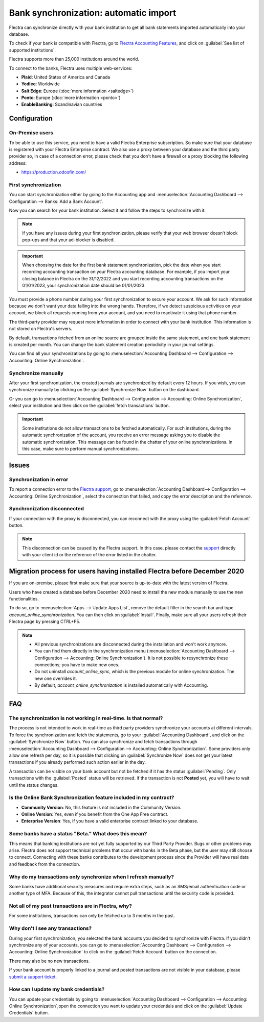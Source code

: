 ======================================
Bank synchronization: automatic import
======================================

Flectra can synchronize directly with your bank institution to get all bank statements imported
automatically into your database.

To check if your bank is compatible with Flectra, go to `Flectra Accounting Features
<https://www.flectra.com/page/accounting-features>`_, and click on
:guilabel:`See list of supported institutions`.

Flectra supports more than 25,000 institutions around the world.

To connect to the banks, Flectra uses multiple web-services:

- **Plaid**: United States of America and Canada
- **Yodlee**: Worldwide
- **Salt Edge**: Europe (:doc:`more information <saltedge>`)
- **Ponto**: Europe (:doc:`more information <ponto>`)
- **EnableBanking**: Scandinavian countries

Configuration
=============

On-Premise users
----------------

To be able to use this service, you need to have a valid Flectra Enterprise subscription.
So make sure that your database is registered with your Flectra Enterprise contract.
We also use a proxy between your database and the third party provider so, in case of
a connection error, please check that you don't have a firewall or a proxy blocking the
following address:

- https://production.odoofin.com/

First synchronization
---------------------

You can start synchronization either by going to the Accounting app and
:menuselection:`Accounting Dashboard --> Configuration --> Banks: Add a Bank Account`.

Now you can search for your bank institution. Select it and follow the steps to synchronize with it.

.. note::
   If you have any issues during your first synchronization, please verify that your
   web browser doesn't block pop-ups and that your ad-blocker is disabled.

.. important::
   When choosing the date for the first bank statement synchronization, pick the date when you
   start recording accounting transaction on your Flectra accounting database. For example, if you
   import your closing balance in Flectra on the 31/12/2022 and you start recording accounting
   transactions on the 01/01/2023, your synchronization date should be 01/01/2023.

You must provide a phone number during your first synchronization to secure your account. We ask for
such information because we don't want your data falling into the wrong hands. Therefore, if we
detect suspicious activities on your account, we block all requests coming from your account, and
you need to reactivate it using that phone number.

The third-party provider may request more information in order to connect with your
bank institution.
This information is not stored on Flectra's servers.

By default, transactions fetched from an online source are grouped inside the same statement, and
one bank statement is created per month. You can change the bank statement creation periodicity
in your journal settings.

You can find all your synchronizations by going to :menuselection:`Accounting Dashboard -->
Configuration --> Accounting: Online Synchronization`.

Synchronize manually
--------------------

After your first synchronization, the created journals are synchronized by default every 12 hours.
If you wish, you can synchronize manually by clicking on the :guilabel:`Synchronize Now` button on
the dashboard.

Or you can go to :menuselection:`Accounting Dashboard --> Configuration -->
Accounting: Online Synchronization`, select your institution and then click on the
:guilabel:`fetch transactions` button.

.. important::
   Some institutions do not allow transactions to be fetched automatically. For such institutions,
   during the automatic synchronization of the account, you receive an error message asking you to
   disable the automatic synchronization. This message can be found in the chatter of your online
   synchronizations. In this case, make sure to perform manual synchronizations.

Issues
======

Synchronization in error
------------------------

To report a connection error to the `Flectra support <https://www.flectra.com/help>`_, go to
:menuselection:`Accounting Dashboard--> Configuration --> Accounting: Online Synchronization`,
select the connection that failed, and copy the error description and the reference.

Synchronization disconnected
----------------------------

If your connection with the proxy is disconnected, you can reconnect with the proxy using the
:guilabel:`Fetch Account` button.

.. note::
   This disconnection can be caused by the Flectra support. In this case, please contact the `support
   <https://www.flectra.com/help>`_ directly with your client id or the reference of the error listed
   in the chatter.

.. _MigrationOnlineSync:

Migration process for users having installed Flectra before December 2020
=========================================================================

If you are on-premise, please first make sure that your source is up-to-date with the latest version
of Flectra.

Users who have created a database before December 2020 need to install the new module manually to
use the new functionalities.

To do so, go to :menuselection:`Apps --> Update Apps List`, remove the default filter in the search
bar and type `account_online_synchronization`. You can then click on :guilabel:`Install`.
Finally, make sure all your users refresh their Flectra page by pressing CTRL+F5.

.. Note::

   - All previous synchronizations are disconnected during the installation and won't work anymore.
   - You can find them directly in the synchronization menu
     (:menuselection:`Accounting Dashboard --> Configuration -->
     Accounting: Online Synchronization`). It is not possible to resynchronize these connections;
     you have to make new ones.
   - Do not uninstall `account_online_sync`, which is the previous module for online
     synchronization. The new one overrides it.
   - By default, `account_online_synchronization` is installed automatically with Accounting.

FAQ
===

The synchronization is not working in real-time. Is that normal?
----------------------------------------------------------------

The process is not intended to work in real-time as third party providers synchronize your accounts
at different intervals. To force the synchronization and fetch the statements, go to your
:guilabel:`Accounting Dashboard`, and click on the :guilabel:`Synchronize Now` button. You can also
synchronize and fetch transactions through :menuselection:`Accounting Dashboard -->
Configuration --> Accounting: Online Synchronization`. Some providers only allow one refresh per
day, so it is possible that clicking on :guilabel:`Synchronize Now` does not get your latest
transactions if you already performed such action earlier in the day.

A transaction can be visible on your bank account but not be fetched if it has the status
:guilabel:`Pending`. Only transactions with the :guilabel:`Posted` status will be retrieved. If the
transaction is not **Posted** yet, you will have to wait until the status changes.

Is the Online Bank Synchronization feature included in my contract?
-------------------------------------------------------------------

- **Community Version**: No, this feature is not included in the Community Version.
- **Online Version**: Yes, even if you benefit from the One App Free contract.
- **Enterprise Version**: Yes, if you have a valid enterprise contract linked to your database.

Some banks have a status "Beta." What does this mean?
-----------------------------------------------------

This means that banking institutions are not yet fully supported by our Third Party Provider. Bugs
or other problems may arise. Flectra does not support technical problems that occur with banks in the
Beta phase, but the user may still choose to connect. Connecting with these banks contributes to the
development process since the Provider will have real data and feedback from the connection.

Why do my transactions only synchronize when I refresh manually?
----------------------------------------------------------------

Some banks have additional security measures and require extra steps, such as an SMS/email
authentication code or another type of MFA. Because of this, the integrator cannot pull transactions
until the security code is provided.

Not all of my past transactions are in Flectra, why?
----------------------------------------------------

For some institutions, transactions can only be fetched up to 3 months in the past.

Why don't I see any transactions?
---------------------------------

During your first synchronization, you selected the bank accounts you decided to synchronize with
Flectra. If you didn't synchronize any of your accounts, you can go to
:menuselection:`Accounting Dashboard --> Configuration --> Accounting: Online Synchronization` to
click on the :guilabel:`Fetch Account` button on the connection.

There may also be no new transactions.

If your bank account is properly linked to a journal and posted transactions are not visible in your
database, please `submit a support ticket <https://www.flectra.com/help>`_.

How can I update my bank credentials?
-------------------------------------

You can update your credentials by going to :menuselection:`Accounting Dashboard -->
Configuration --> Accounting: Online Synchronization`,open the connection you want to update your
credentials and click on the :guilabel:`Update Credentials` button.

.. seealso::
   * :doc:`bank_statements`
   * :doc:`ponto`
   * :doc:`saltedge`
